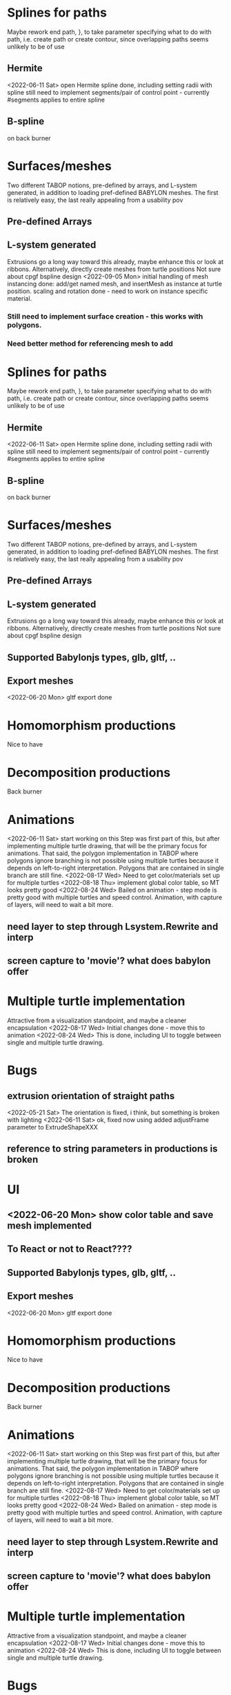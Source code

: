 * Splines for paths
  Maybe rework end path, }, to take parameter specifying 
  what to do with path, i.e. create path or create contour, 
  since overlapping paths seems unlikely to be of use
** Hermite
<2022-06-11 Sat> open Hermite spline done, including setting radii with spline
  still need to implement segments/pair of control point - currently #segments
  applies to entire spline
** B-spline
  on back burner
* Surfaces/meshes
Two different TABOP notions, pre-defined by arrays, and L-system generated, 
in addition to loading pref-defined BABYLON meshes. The first is relatively
easy, the last really appealing from a usability pov
** Pre-defined Arrays
** L-system generated
Extrusions go a long way toward this already, maybe enhance this or look at ribbons.
Alternatively, directly create meshes from turtle positions
Not sure about cpgf bspline design
<2022-09-05 Mon> initial handling of mesh instancing done: add/get named mesh, and 
insertMesh as instance at turtle position. scaling and rotation done - need to work on
instance specific material. 
*** Still need to implement surface creation - this works with polygons.
*** Need better method for referencing mesh to add
* Splines for paths
  Maybe rework end path, }, to take parameter specifying 
  what to do with path, i.e. create path or create contour, 
  since overlapping paths seems unlikely to be of use
** Hermite
<2022-06-11 Sat> open Hermite spline done, including setting radii with spline
  still need to implement segments/pair of control point - currently #segments
  applies to entire spline
** B-spline
  on back burner
* Surfaces/meshes
Two different TABOP notions, pre-defined by arrays, and L-system generated, 
in addition to loading pref-defined BABYLON meshes. The first is relatively
easy, the last really appealing from a usability pov
** Pre-defined Arrays
** L-system generated
Extrusions go a long way toward this already, maybe enhance this or look at ribbons.
Alternatively, directly create meshes from turtle positions
Not sure about cpgf bspline design
** Supported Babylonjs types, glb, gltf, ..
** Export meshes
<2022-06-20 Mon> gltf export done
* Homomorphism productions
Nice to have
* Decomposition productions
Back burner
* Animations
<2022-06-11 Sat> start working on this
 Step was first part of this, but after implementing multiple turtle drawing, that will be the
 primary focus for animations. That said, the polygon implementation in TABOP where polygons
 ignore branching is not possible using multiple turtles because it depends on left-to-right
 interpretation. Polygons that are contained in single branch are still fine.
 <2022-08-17 Wed> Need to get color/materials set up for multiple turtles
<2022-08-18 Thu> implement global color table, so MT looks pretty good
<2022-08-24 Wed> Bailed on animation - step mode is pretty good with multiple turtles and 
speed control. Animation, with capture of layers, will need to wait a bit more.
** need layer to step through Lsystem.Rewrite and interp
** screen capture to 'movie'? what does babylon offer
* Multiple turtle implementation
Attractive from a visualization standpoint, and maybe a cleaner encapsulation
<2022-08-17 Wed> Initial changes done - move this to animation
<2022-08-24 Wed> This is done, including UI to toggle between single and multiple turtle drawing.
* Bugs
** extrusion orientation of straight paths
 <2022-05-21 Sat> The orientation is fixed, i think, but something is broken with lighting
<2022-06-11 Sat>  ok, fixed now using added adjustFrame parameter to ExtrudeShapeXXX
** reference to string parameters in productions is broken
* UI
** <2022-06-20 Mon> show color table and save mesh implemented
** To React or not to React????


** Supported Babylonjs types, glb, gltf, ..
** Export meshes
<2022-06-20 Mon> gltf export done
* Homomorphism productions
Nice to have
* Decomposition productions
Back burner
* Animations
<2022-06-11 Sat> start working on this
 Step was first part of this, but after implementing multiple turtle drawing, that will be the
 primary focus for animations. That said, the polygon implementation in TABOP where polygons
 ignore branching is not possible using multiple turtles because it depends on left-to-right
 interpretation. Polygons that are contained in single branch are still fine.
 <2022-08-17 Wed> Need to get color/materials set up for multiple turtles
<2022-08-18 Thu> implement global color table, so MT looks pretty good
<2022-08-24 Wed> Bailed on animation - step mode is pretty good with multiple turtles and 
speed control. Animation, with capture of layers, will need to wait a bit more.
** need layer to step through Lsystem.Rewrite and interp
** screen capture to 'movie'? what does babylon offer
* Multiple turtle implementation
Attractive from a visualization standpoint, and maybe a cleaner encapsulation
<2022-08-17 Wed> Initial changes done - move this to animation
<2022-08-24 Wed> This is done, including UI to toggle between single and multiple turtle drawing.
* Bugs
** extrusion orientation of straight paths
 <2022-05-21 Sat> The orientation is fixed, i think, but something is broken with lighting
<2022-06-11 Sat>  ok, fixed now using added adjustFrame parameter to ExtrudeShapeXXX
 --- and now incorporated into BABYLONJS after about v5.20
** reference to string parameters in productions is broken
 <2022-09-05 Mon> done a few weeks ago. quoted strings now retain quotes in parameters
* UI
** <2022-06-20 Mon> show color table and save mesh implemented
** To React or not to React????
